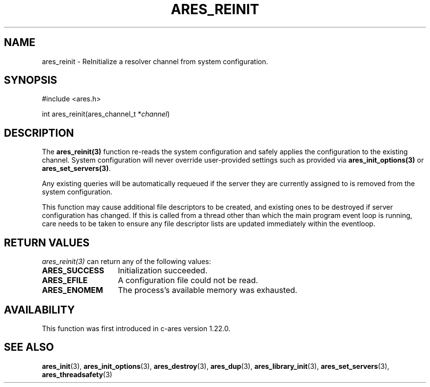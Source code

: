 .\"
.\" SPDX-License-Identifier: MIT
.\"
.TH ARES_REINIT 3 "12 November 2023"
.SH NAME
ares_reinit \- ReInitialize a resolver channel from system configuration.
.SH SYNOPSIS
.nf
#include <ares.h>

int ares_reinit(ares_channel_t *\fIchannel\fP)
.fi
.SH DESCRIPTION
The \fBares_reinit(3)\fP function re-reads the system configuration and safely
applies the configuration to the existing channel.  System configuration will
never override user-provided settings such as provided via
\fBares_init_options(3)\fP or \fBares_set_servers(3)\fP.

Any existing queries will be automatically requeued if the server they are
currently assigned to is removed from the system configuration.

This function may cause additional file descriptors to be created, and existing
ones to be destroyed if server configuration has changed. If this is called from
a thread other than which the main program event loop is running, care needs to
be taken to ensure any file descriptor lists are updated immediately within
the eventloop.

.SH RETURN VALUES
\fIares_reinit(3)\fP can return any of the following values:
.TP 14
.B ARES_SUCCESS
Initialization succeeded.
.TP 14
.B ARES_EFILE
A configuration file could not be read.
.TP 14
.B ARES_ENOMEM
The process's available memory was exhausted.

.SH AVAILABILITY
This function was first introduced in c-ares version 1.22.0.
.SH SEE ALSO
.BR ares_init (3),
.BR ares_init_options (3),
.BR ares_destroy (3),
.BR ares_dup (3),
.BR ares_library_init (3),
.BR ares_set_servers (3),
.BR ares_threadsafety (3)
